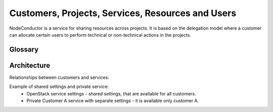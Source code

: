 Customers, Projects, Services, Resources and Users
--------------------------------------------------

NodeConductor is a service for sharing resources across projects. It is based on the delegation model where a customer
can allocate certain users to perform technical or non-technical actions in the projects.

Glossary
++++++++

.. glossary::

    User
      An account in NodeConductor belonging to a person or a robot. A user can belong to groups that can grant him
      different roles.

    Customer
      A standalone entity. Represents a company or a department.

    Customer owner
      A role of the user that allows her to represent a corresponding customer. In this role, a user can create new
      projects, register resources, as well as allocate them to the projects.

    Service settings
      Represents an account of particular cloud service, for example, AWS, OpenStack, GitHub or Oracle.
      Account credentials must provide full access to service API. It is possible to mark service settings as "shared"
      and they will be automatically connected to all customers (service that is "available for all" will be created
      as connection between service settings and customer).

    Service
      A standalone entity. Represents cloud service within NodeConductor and belongs to a customer.
      Customer can have any number of any services. If service is "available_for_all" - it will be automatically
      connected to each customer project.

    Service project link
      Connection between service and project.

    Service property
      Represents any properties of cloud service usually used for a resource provisioning.
      For example: image and flavor in OpenStack or zone and template in Oracle.

    General service property
      Represents any properties of cloud service that are not related to particular service settings.
      For example: Amazon image.

    Project
      A project is an entity within a customer. Project has a linked group of users collaborating on work - 'project
      administrators'. Project aggregates and isolates resources. A customer owner can allow usage of certain clouds
      within a project - defining what resource pools project administrators can use.

    Project administrator
      A project role responsible for the day-to-day technical operations within a project.
      Limited access to project management and billing.

    Resource
      A resource is a provisioned entity of a service, for example, a VM in OpenStack or AWS, a repository in GitHub
      or a database in Oracle. Each resource belongs to a particular project.

    Project group
      Projects can be grouped together for convenience or permission delegation from Customer owner to Project group
      manager.

    Project group manager
      An optional non-technical role that a customer can use to delegate management of certain projects to selected
      users. Project group manager can create new projects and manage administrators within a scope of a certain
      project group.


Architecture
++++++++++++

Relationships between customers and services:

.. image:: ../images/structure.png

Example of shared settings and private service:
 - OpenStack service settings - shared settings, that are available for all customers.
 - Private Customer A service with separate settings - it is available only customer A.

.. image:: ../images/structure-example.png
